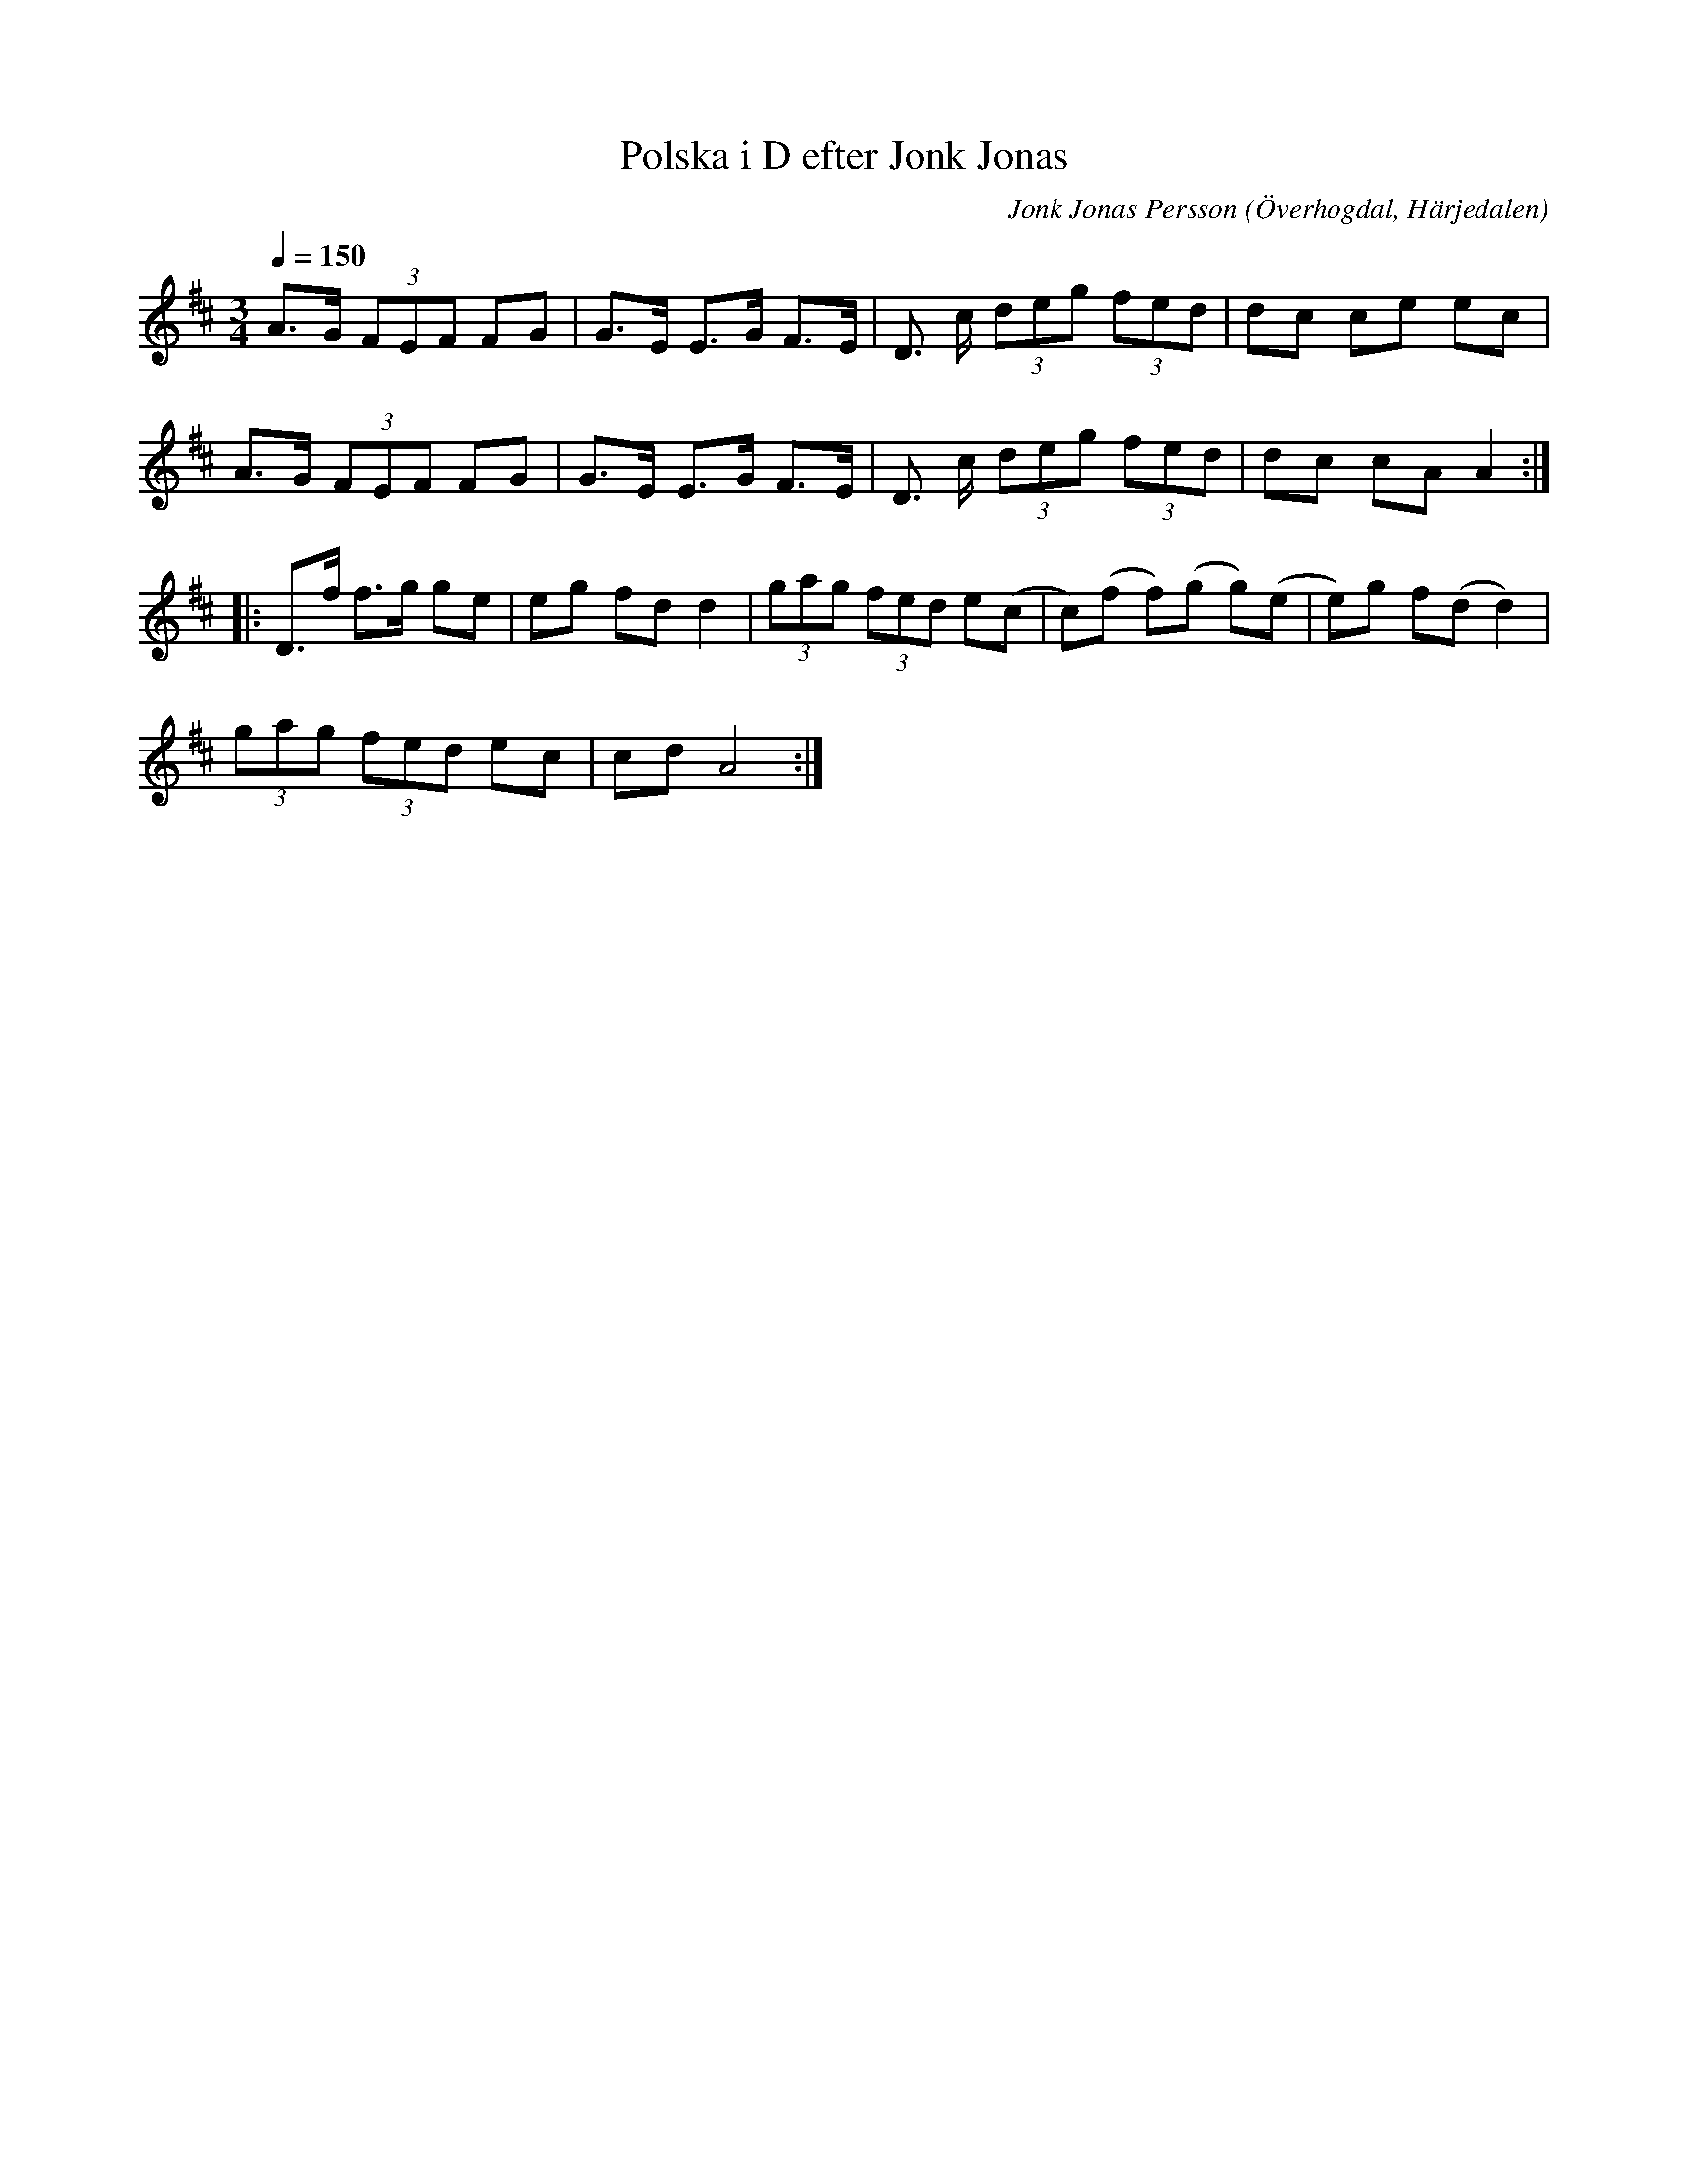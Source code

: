 %%abc-charset utf-8

X:597
T:Polska i D efter Jonk Jonas
N:Triolpolska i Haveröstil
Z:Fredrik Nilsson
O:Överhogdal, Härjedalen
S:efter Jonk Jonas Persson
N:Inte helt identisk med EÖ:s uppteckning. Underförstådda trioler är här artikulerade.
Q:1/4=150
R:Polska
B:EÖ nr 597
M:3/4
C:Jonk Jonas Persson
K:D
A>G (3FEF FG | G>E E>G F>E | D> c (3deg (3fed | dc ce ec |
A>G (3FEF FG | G>E E>G F>E | D> c (3deg (3fed | dc cA A2::
D>f f>g ge | eg fd d2 | (3gag (3fed e(c | c)(f f)(g g)(e | e)g f(d d2)|
(3gag (3fed ec | cd A4 :|

